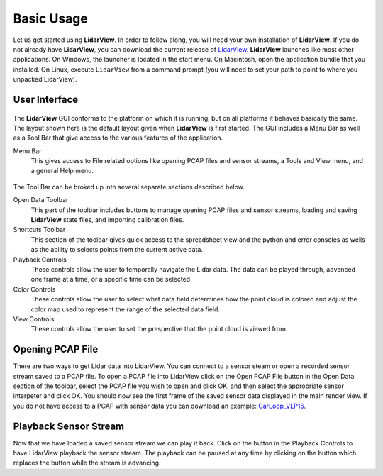 .. _chapter:BasicUsage:

Basic Usage
###########

Let us get started using **LidarView**. In order to follow along, you will
need your own installation of **LidarView**. If you do not already have **LidarView**,
you can download the current release of LidarView_.
**LidarView** launches like most other applications. On Windows, the
launcher is located in the start menu. On Macintosh, open the
application bundle that you installed. On Linux, execute ``LidarView`` from a
command prompt (you will need to set your path to point to where you unpacked
LidarView).

User Interface
==============

.. figure:: ./images/UserInterface.png

The **LidarView** GUI conforms to the platform on which it is running, but on
all platforms it behaves basically the same. The layout shown here is
the default layout given when **LidarView** is first started. The GUI
includes a Menu Bar as well as a Tool Bar that give access to the various
features of the application.

Menu Bar
    This gives access to File related options like opening PCAP files and
    sensor streams, a Tools and View menu, and a general Help menu.

.. figure:: ./images/MenuAndToolbar.png

The Tool Bar can be broked up into several separate sections described below.

Open Data Toolbar
    This part of the toolbar includes buttons to manage opening PCAP files and
    sensor streams, loading and saving **LidarView** state files, and importing
    calibration files.

Shortcuts Toolbar
    This section of the toolbar gives quick access to the spreadsheet view and
    the python and error consoles as wells as the ability to selects points from
    the current active data.

Playback Controls
    These controls allow the user to temporally navigate the Lidar data. The
    data can be played through, advanced one frame at a time, or a specific
    time can be selected.

Color Controls
    These controls allow the user to select what data field determines how the
    point cloud is colored and adjust the color map used to represent the range
    of the selected data field.

View Controls
    These controls allow the user to set the prespective that the point cloud is
    viewed from.

Opening PCAP File
=================

There are two ways to get Lidar data into LidarView. You can connect to a sensor
steam or open a recorded sensor stream saved to a PCAP file. To open a PCAP file
into LidarView click on the Open PCAP File button |OpenPCAP| in the Open Data
section of the toolbar, select the PCAP file you wish to open and click
OK, and then select the appropriate sensor interpeter and click OK. You should
now see the first frame of the saved sensor data displayed in the main render
view. If you do not have access to a PCAP with sensor data you can download an
example: CarLoop_VLP16_.

.. |OpenPCAP| image:: ../Application/Ui/Widgets/images/WiresharkDoc-128.png
   :height: 20px

Playback Sensor Stream
======================

Now that we have loaded a saved sensor stream we can play it back. Click on the
|Play| button in the Playback Controls to have LidarView playback the sensor
stream. The playback can be paused at any time by clicking on the |Pause|
button which replaces the |Play| button while the stream is advancing.

.. |Play| image:: ../LVCore/ApplicationComponents/Icons/media-playback-start.png
   :height: 20px

.. |Pause| image:: ../LVCore/ApplicationComponents/Icons/media-playback-pause.png
   :height: 20px

.. _LidarView: https://gitlab.kitware.com/LidarView/lidarview/-/releases
.. _CarLoop_VLP16: https://drive.google.com/file/d/1eARfsQWMcAa34GBHfDOs1JQ7nazQM3Jo/view?usp=share_link>
